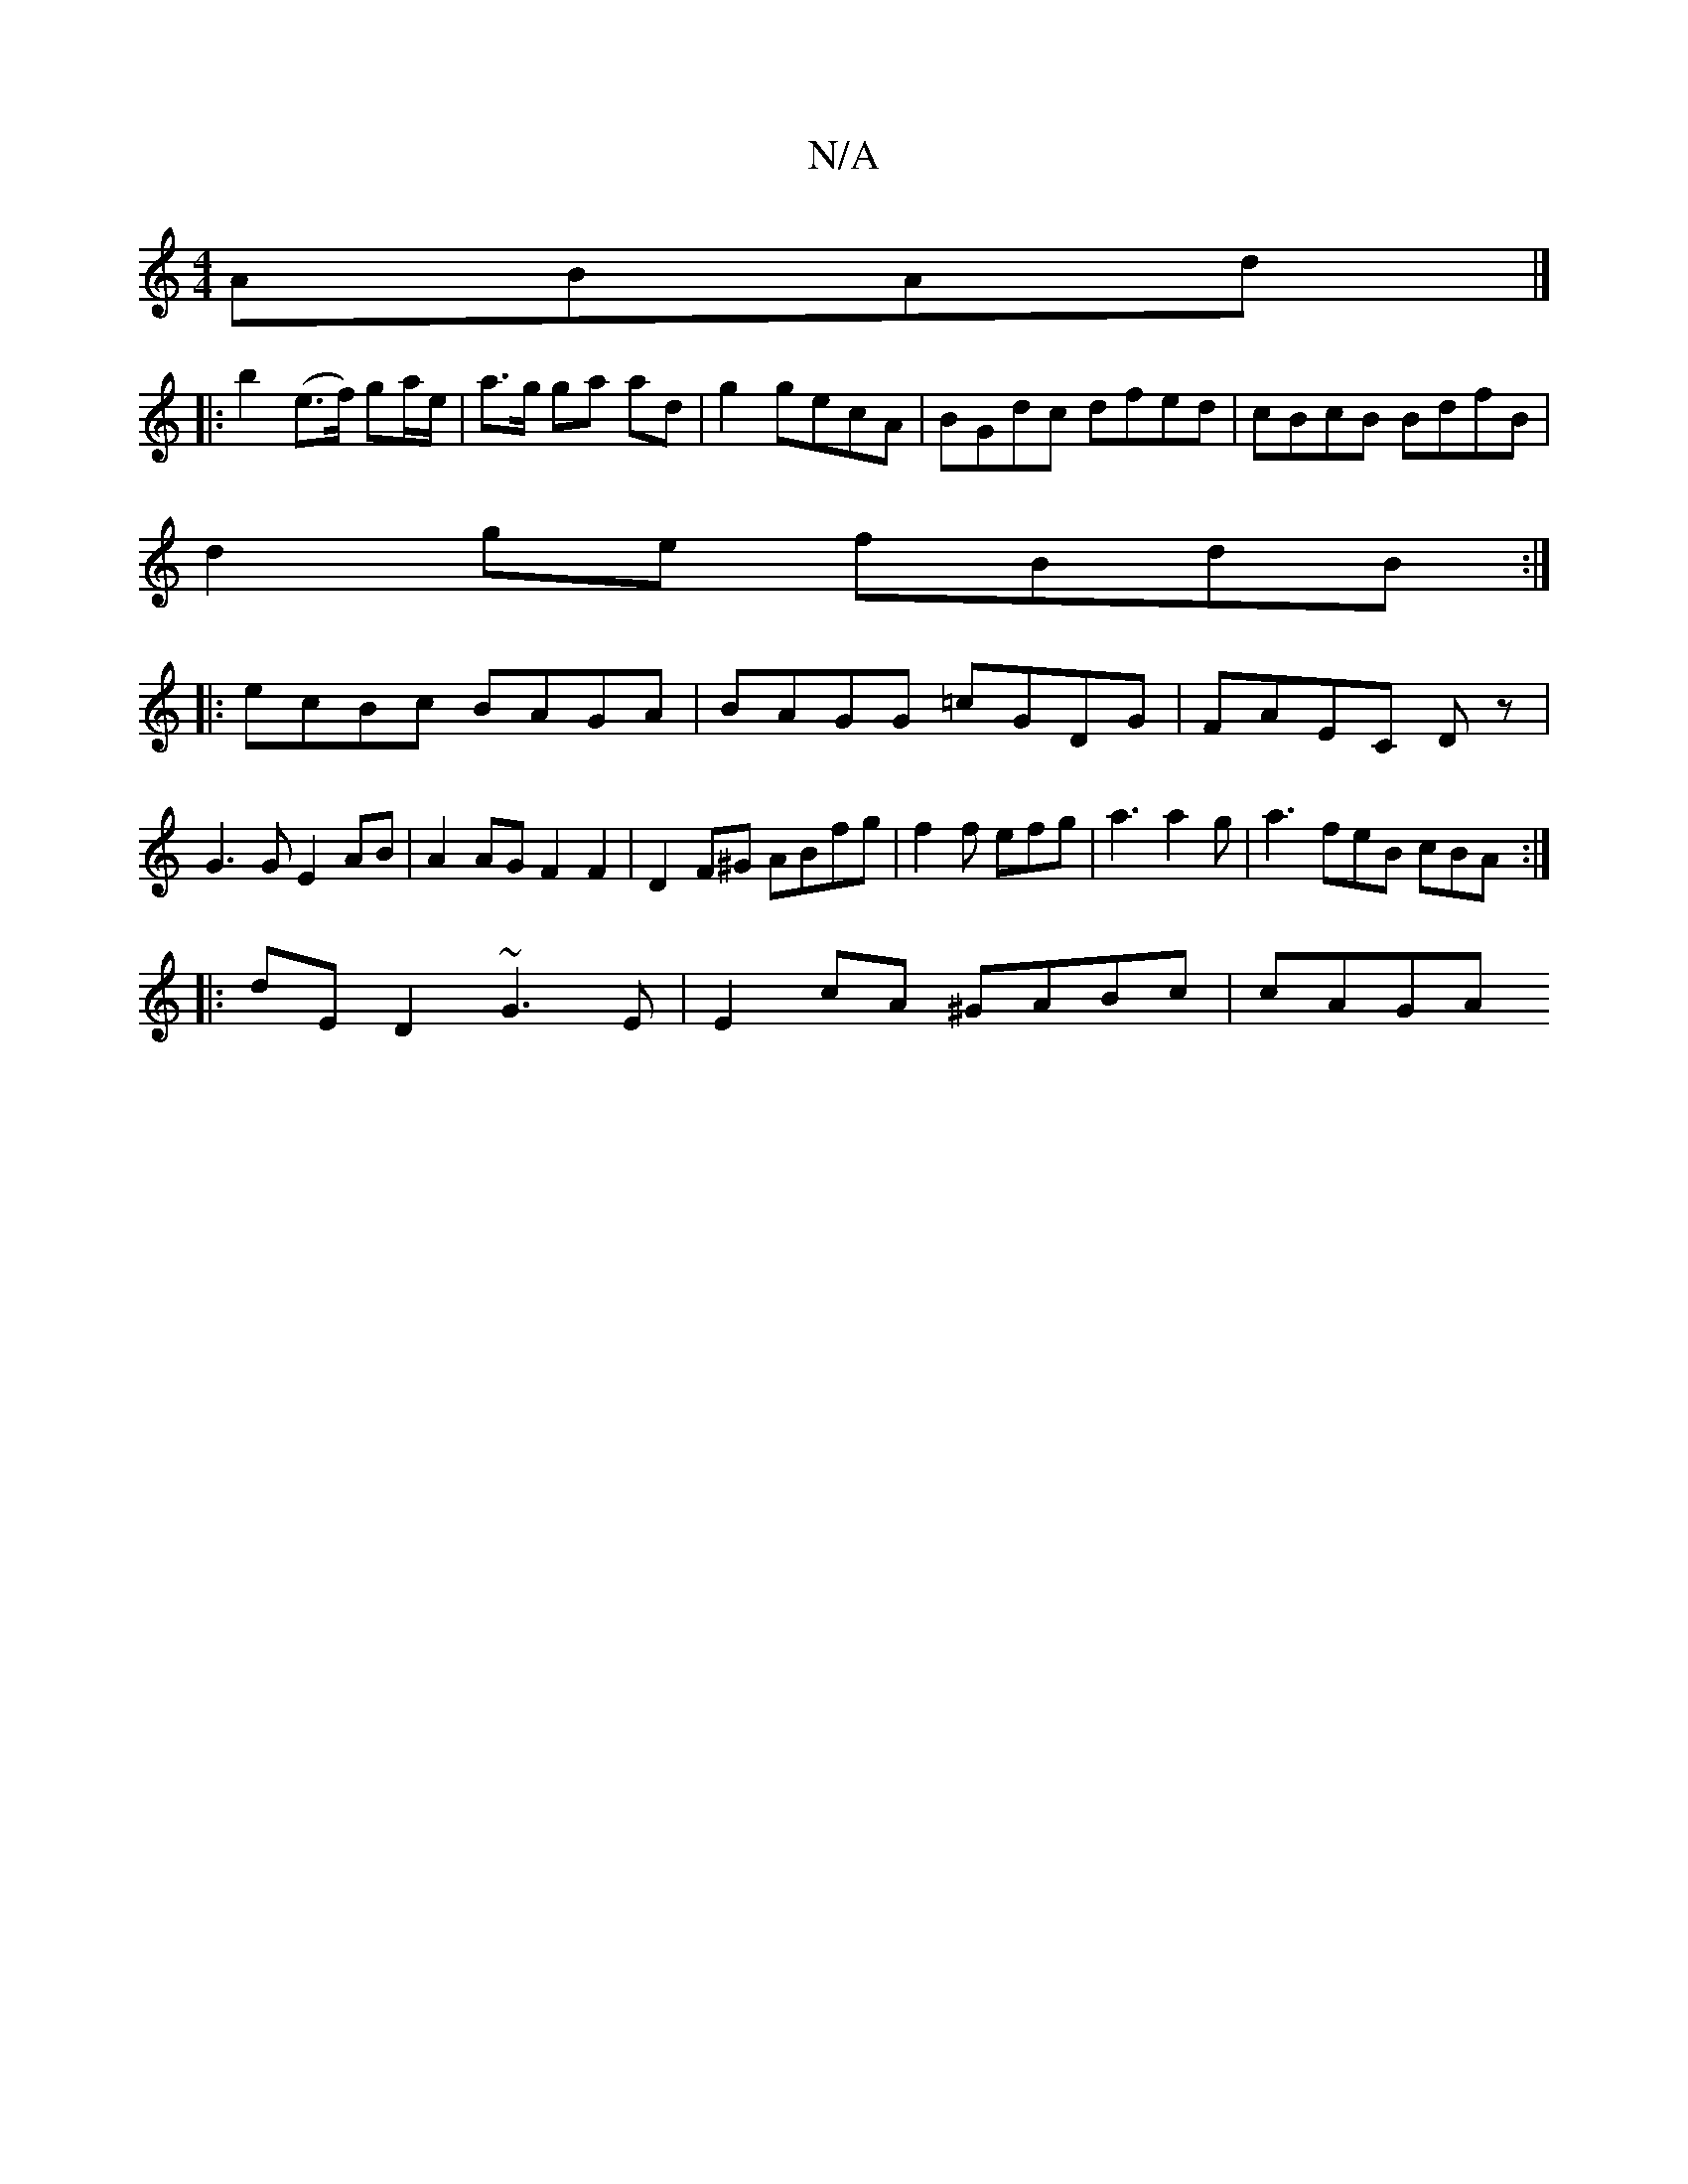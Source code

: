 X:1
T:N/A
M:4/4
R:N/A
K:Cmajor
ABAd|]
|:b2 (e>f) ga/e/|a>g ga ad|g2 gecA|BGdc dfed|cBcB BdfB|
d2ge fBdB:|
|:ecBc BAGA|BAGG =cGDG|FAEC Dz|
G3G E2AB|A2AG F2F2|D2F^G ABfg| f2f efg | a3 a2g | a3 feB cBA:|
|:dE D2 ~G3E|E2cA ^GABc| cAGA 